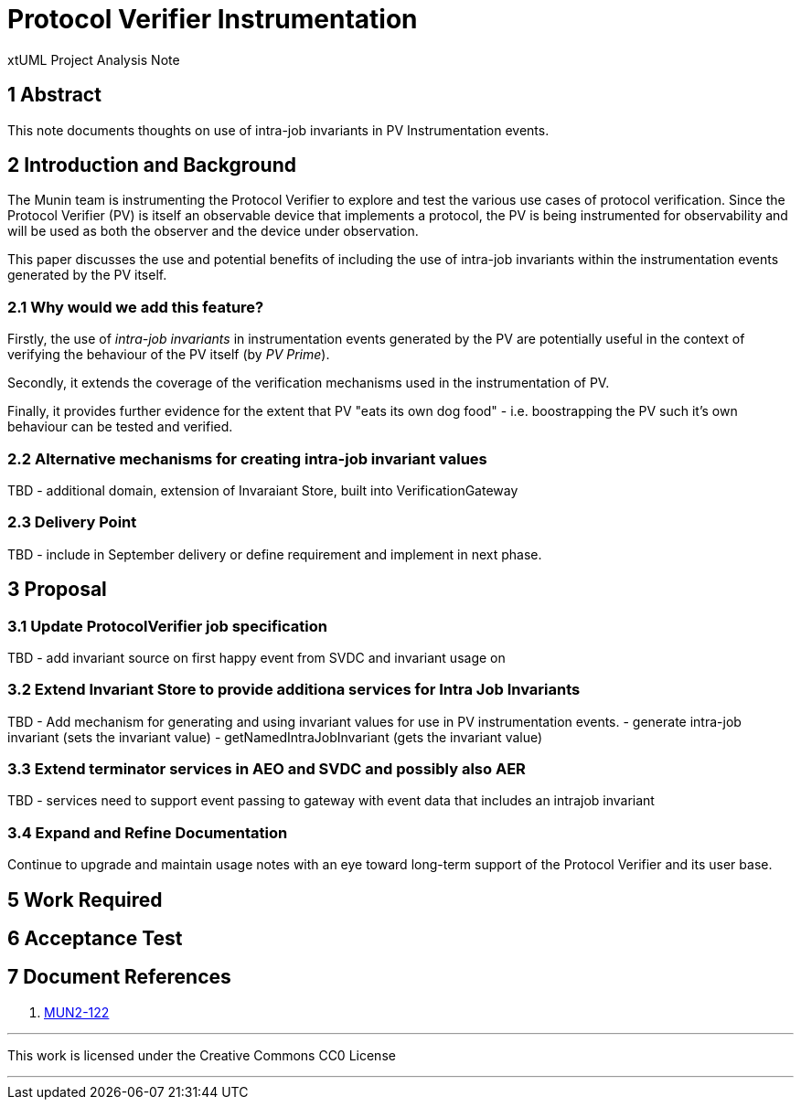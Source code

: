 = Protocol Verifier Instrumentation

xtUML Project Analysis Note

== 1 Abstract

This note documents thoughts on use of intra-job invariants in PV Instrumentation events.

== 2 Introduction and Background

The Munin team is instrumenting the Protocol Verifier to explore
and test the various use cases of protocol verification.  Since the
Protocol Verifier (PV) is itself an observable device that implements a
protocol, the PV is being instrumented for observability and will be used
as both the observer and the device under observation.

This paper discusses the use and potential benefits of including the use of intra-job invariants within
the instrumentation events generated by the PV itself.

=== 2.1 Why would we add this feature?

Firstly, the use of __intra-job invariants__ in instrumentation events generated by the PV are potentially 
useful in the context of verifying the behaviour of the PV itself (by __PV Prime__).

Secondly, it extends the coverage of the verification mechanisms used in the instrumentation of PV.

Finally, it provides further evidence for the extent that PV "eats its own dog food" - i.e. boostrapping the PV such 
it's own behaviour can be tested and verified.

=== 2.2 Alternative mechanisms for creating intra-job invariant values

TBD - additional domain, extension of Invaraiant Store, built into VerificationGateway

=== 2.3 Delivery Point

TBD - include in September delivery or define requirement and implement in next phase.

== 3 Proposal

=== 3.1 Update ProtocolVerifier job specification

TBD - add invariant source on first happy event from SVDC and invariant usage on 

=== 3.2 Extend Invariant Store to provide additiona services for Intra Job Invariants

TBD - Add mechanism for generating and using invariant values for use in PV instrumentation events.
- generate intra-job invariant (sets the invariant value)
- getNamedIntraJobInvariant (gets the invariant value)

=== 3.3 Extend terminator services in AEO and SVDC and possibly also AER

TBD - services need to support event passing to gateway with event data that includes an
intrajob invariant


=== 3.4 Expand and Refine Documentation

Continue to upgrade and maintain usage notes with an eye toward long-term
support of the Protocol Verifier and its user base.



== 5 Work Required

== 6 Acceptance Test

== 7 Document References

. [[dr-1]] https://onefact.atlassian.net/browse/MUN2-122[MUN2-122]

---

This work is licensed under the Creative Commons CC0 License

---
